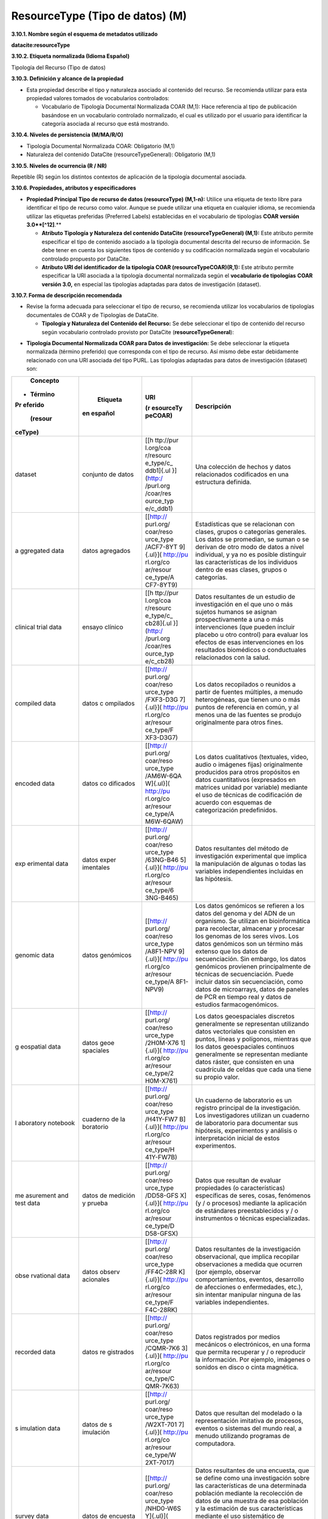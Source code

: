 .. _ResourceType:

ResourceType (Tipo de datos) (M)
===========

**3.10.1. Nombre según el esquema de metadatos utilizado**

**datacite:resourceType**

**3.10.2. Etiqueta normalizada (Idioma Español)**

Tipología del Recurso (Tipo de datos)

**3.10.3. Definición y alcance de la propiedad**

-   Esta propiedad describe el tipo y naturaleza asociado al contenido del recurso. Se recomienda utilizar para esta propiedad valores tomados de vocabularios controlados:

    -   Vocabulario de Tipología Documental Normalizada COAR (M,1): Hace referencia al tipo de publicación basándose en un vocabulario controlado normalizado, el cual es utilizado por el usuario para identificar la categoría asociada al recurso que está mostrando.

**3.10.4. Niveles de persistencia (M/MA/R/O)**

-   Tipología Documental Normalizada COAR: Obligatorio (M,1)

-   Naturaleza del contenido DataCite (resourceTypeGeneral): Obligatorio (M,1)

**3.10.5. Niveles de ocurrencia (R / NR)**

Repetible (R) según los distintos contextos de aplicación de la tipología documental asociada.

**3.10.6. Propiedades, atributos y especificadores**

-   **Propiedad Principal Tipo de recurso de datos (resourceType) (M,1-n):** Utilice una etiqueta de texto libre para identificar el tipo de recurso como valor. Aunque se puede utilizar una etiqueta en cualquier idioma, se recomienda utilizar las etiquetas preferidas (Preferred Labels) establecidas en el vocabulario de tipologías **COAR versión 3.0**[^12]**.**

    -   **Atributo Tipología y Naturaleza del contenido DataCite (resourceTypeGeneral) (M,1):** Este atributo permite especificar el tipo de contenido asociado a la tipología documental descrita del recurso de información. Se debe tener en cuenta los siguientes tipos de contenido y su codificación normalizada según el vocabulario controlado propuesto por DataCite.

    -   **Atributo URI del identificador de la tipología COAR (resourceTypeCOAR)(R,1):** Este atributo permite especificar la URI asociada a la tipología documental normalizada según el **vocabulario de tipologías** **COAR versión 3.0,** en especial las tipologías adaptadas para datos de investigación (dataset).

**3.10.7. Forma de descripción recomendada**

-   Revise la forma adecuada para seleccionar el tipo de recurso, se recomienda utilizar los vocabularios de tipologías documentales de COAR y de Tipologías de DataCite.

    -   **Tipología y Naturaleza del Contenido del Recurso:** Se debe seleccionar el tipo de contenido del recurso según vocabulario controlado provisto por DataCite (**resourceTypeGeneral**):

.. image:: _static/image34.png
   :scale: 35%
   :name: table_tipologiaNat1

.. image:: _static/image35.png
   :scale: 35%
   :name: table_tipologiaNat2

-   **Tipología Documental Normalizada COAR para Datos de investigación:** Se debe seleccionar la etiqueta normalizada (término preferido) que corresponda con el tipo de recurso. Así mismo debe estar debidamente relacionado con una URI asociada del tipo PURL. Las tipologías adaptadas para datos de investigación (dataset) son:

+-----------+-----------+-----------+----------------------------------+
|           |           | URI       | Descripción                      |
|  Concepto |  Etiqueta |           |                                  |
| - Término | en        | (r        |                                  |
| Pr        | español   | esourceTy |                                  |
| eferido   |           | peCOAR)   |                                  |
|           |           |           |                                  |
|   (resour |           |           |                                  |
| ceType)   |           |           |                                  |
+===========+===========+===========+==================================+
| dataset   | conjunto  | [[h       | Una colección de hechos y datos  |
|           | de datos  | ttp://pur | relacionados codificados en una  |
|           |           | l.org/coa | estructura definida.             |
|           |           | r/resourc |                                  |
|           |           | e_type/c_ |                                  |
|           |           | ddb1]{.ul |                                  |
|           |           | }](http:/ |                                  |
|           |           | /purl.org |                                  |
|           |           | /coar/res |                                  |
|           |           | ource_typ |                                  |
|           |           | e/c_ddb1) |                                  |
+-----------+-----------+-----------+----------------------------------+
| a         | datos     | [[http:// | Estadísticas que se relacionan   |
| ggregated | agregados | purl.org/ | con clases, grupos o categorías  |
| data      |           | coar/reso | generales. Los datos se          |
|           |           | urce_type | promedian, se suman o se derivan |
|           |           | /ACF7-8YT | de otro modo de datos a nivel    |
|           |           | 9]{.ul}]( | individual, y ya no es posible   |
|           |           | http://pu | distinguir las características   |
|           |           | rl.org/co | de los individuos dentro de esas |
|           |           | ar/resour | clases, grupos o categorías.     |
|           |           | ce_type/A |                                  |
|           |           | CF7-8YT9) |                                  |
+-----------+-----------+-----------+----------------------------------+
| clinical  | ensayo    | [[h       | Datos resultantes de un estudio  |
| trial     | clínico   | ttp://pur | de investigación en el que uno o |
| data      |           | l.org/coa | más sujetos humanos se asignan   |
|           |           | r/resourc | prospectivamente a una o más     |
|           |           | e_type/c_ | intervenciones (que pueden       |
|           |           | cb28]{.ul | incluir placebo u otro control)  |
|           |           | }](http:/ | para evaluar los efectos de esas |
|           |           | /purl.org | intervenciones en los resultados |
|           |           | /coar/res | biomédicos o conductuales        |
|           |           | ource_typ | relacionados con la salud.       |
|           |           | e/c_cb28) |                                  |
+-----------+-----------+-----------+----------------------------------+
| compiled  | datos     | [[http:// | Los datos recopilados o reunidos |
| data      | c         | purl.org/ | a partir de fuentes múltiples, a |
|           | ompilados | coar/reso | menudo heterogéneas, que tienen  |
|           |           | urce_type | uno o más puntos de referencia   |
|           |           | /FXF3-D3G | en común, y al menos una de las  |
|           |           | 7]{.ul}]( | fuentes se produjo originalmente |
|           |           | http://pu | para otros fines.                |
|           |           | rl.org/co |                                  |
|           |           | ar/resour |                                  |
|           |           | ce_type/F |                                  |
|           |           | XF3-D3G7) |                                  |
+-----------+-----------+-----------+----------------------------------+
| encoded   | datos     | [[http:// | Los datos cualitativos           |
| data      | co        | purl.org/ | (textuales, video, audio o       |
|           | dificados | coar/reso | imágenes fijas) originalmente    |
|           |           | urce_type | producidos para otros propósitos |
|           |           | /AM6W-6QA | en datos cuantitativos           |
|           |           | W]{.ul}]( | (expresados en matrices unidad   |
|           |           | http://pu | por variable) mediante el uso de |
|           |           | rl.org/co | técnicas de codificación de      |
|           |           | ar/resour | acuerdo con esquemas de          |
|           |           | ce_type/A | categorización predefinidos.     |
|           |           | M6W-6QAW) |                                  |
+-----------+-----------+-----------+----------------------------------+
| exp       | datos     | [[http:// | Datos resultantes del método de  |
| erimental | exper     | purl.org/ | investigación experimental que   |
| data      | imentales | coar/reso | implica la manipulación de       |
|           |           | urce_type | algunas o todas las variables    |
|           |           | /63NG-B46 | independientes incluidas en las  |
|           |           | 5]{.ul}]( | hipótesis.                       |
|           |           | http://pu |                                  |
|           |           | rl.org/co |                                  |
|           |           | ar/resour |                                  |
|           |           | ce_type/6 |                                  |
|           |           | 3NG-B465) |                                  |
+-----------+-----------+-----------+----------------------------------+
| genomic   | datos     | [[http:// | Los datos genómicos se refieren  |
| data      | genómicos | purl.org/ | a los datos del genoma y del ADN |
|           |           | coar/reso | de un organismo. Se utilizan en  |
|           |           | urce_type | bioinformática para recolectar,  |
|           |           | /A8F1-NPV | almacenar y procesar los genomas |
|           |           | 9]{.ul}]( | de los seres vivos. Los datos    |
|           |           | http://pu | genómicos son un término más     |
|           |           | rl.org/co | extenso que los datos de         |
|           |           | ar/resour | secuenciación. Sin embargo, los  |
|           |           | ce_type/A | datos genómicos provienen        |
|           |           | 8F1-NPV9) | principalmente de técnicas de    |
|           |           |           | secuenciación. Puede incluir     |
|           |           |           | datos sin secuenciación, como    |
|           |           |           | datos de microarrays, datos de   |
|           |           |           | paneles de PCR en tiempo real y  |
|           |           |           | datos de estudios                |
|           |           |           | farmacogenómicos.                |
+-----------+-----------+-----------+----------------------------------+
| g         | datos     | [[http:// | Los datos geoespaciales          |
| eospatial | geoe      | purl.org/ | discretos generalmente se        |
| data      | spaciales | coar/reso | representan utilizando datos     |
|           |           | urce_type | vectoriales que consisten en     |
|           |           | /2H0M-X76 | puntos, líneas y polígonos,      |
|           |           | 1]{.ul}]( | mientras que los datos           |
|           |           | http://pu | geoespaciales continuos          |
|           |           | rl.org/co | generalmente se representan      |
|           |           | ar/resour | mediante datos ráster, que       |
|           |           | ce_type/2 | consisten en una cuadrícula de   |
|           |           | H0M-X761) | celdas que cada una tiene su     |
|           |           |           | propio valor.                    |
+-----------+-----------+-----------+----------------------------------+
| l         | cuaderno  | [[http:// | Un cuaderno de laboratorio es un |
| aboratory | de        | purl.org/ | registro principal de la         |
| notebook  | la        | coar/reso | investigación. Los               |
|           | boratorio | urce_type | investigadores utilizan un       |
|           |           | /H41Y-FW7 | cuaderno de laboratorio para     |
|           |           | B]{.ul}]( | documentar sus hipótesis,        |
|           |           | http://pu | experimentos y análisis o        |
|           |           | rl.org/co | interpretación inicial de estos  |
|           |           | ar/resour | experimentos.                    |
|           |           | ce_type/H |                                  |
|           |           | 41Y-FW7B) |                                  |
+-----------+-----------+-----------+----------------------------------+
| me        | datos de  | [[http:// | Datos que resultan de evaluar    |
| asurement | medición  | purl.org/ | propiedades (o características)  |
| and test  | y prueba  | coar/reso | específicas de seres, cosas,     |
| data      |           | urce_type | fenómenos (y / o procesos)       |
|           |           | /DD58-GFS | mediante la aplicación de        |
|           |           | X]{.ul}]( | estándares preestablecidos y / o |
|           |           | http://pu | instrumentos o técnicas          |
|           |           | rl.org/co | especializadas.                  |
|           |           | ar/resour |                                  |
|           |           | ce_type/D |                                  |
|           |           | D58-GFSX) |                                  |
+-----------+-----------+-----------+----------------------------------+
| obse      | datos     | [[http:// | Datos resultantes de la          |
| rvational | observ    | purl.org/ | investigación observacional, que |
| data      | acionales | coar/reso | implica recopilar observaciones  |
|           |           | urce_type | a medida que ocurren (por        |
|           |           | /FF4C-28R | ejemplo, observar                |
|           |           | K]{.ul}]( | comportamientos, eventos,        |
|           |           | http://pu | desarrollo de afecciones o       |
|           |           | rl.org/co | enfermedades, etc.), sin         |
|           |           | ar/resour | intentar manipular ninguna de    |
|           |           | ce_type/F | las variables independientes.    |
|           |           | F4C-28RK) |                                  |
+-----------+-----------+-----------+----------------------------------+
| recorded  | datos     | [[http:// | Datos registrados por medios     |
| data      | re        | purl.org/ | mecánicos o electrónicos, en una |
|           | gistrados | coar/reso | forma que permita recuperar y /  |
|           |           | urce_type | o reproducir la información. Por |
|           |           | /CQMR-7K6 | ejemplo, imágenes o sonidos en   |
|           |           | 3]{.ul}]( | disco o cinta magnética.         |
|           |           | http://pu |                                  |
|           |           | rl.org/co |                                  |
|           |           | ar/resour |                                  |
|           |           | ce_type/C |                                  |
|           |           | QMR-7K63) |                                  |
+-----------+-----------+-----------+----------------------------------+
| s         | datos de  | [[http:// | Datos que resultan del modelado  |
| imulation | s         | purl.org/ | o la representación imitativa de |
| data      | imulación | coar/reso | procesos, eventos o sistemas del |
|           |           | urce_type | mundo real, a menudo utilizando  |
|           |           | /W2XT-701 | programas de computadora.        |
|           |           | 7]{.ul}]( |                                  |
|           |           | http://pu |                                  |
|           |           | rl.org/co |                                  |
|           |           | ar/resour |                                  |
|           |           | ce_type/W |                                  |
|           |           | 2XT-7017) |                                  |
+-----------+-----------+-----------+----------------------------------+
| survey    | datos de  | [[http:// | Datos resultantes de una         |
| data      | encuesta  | purl.org/ | encuesta, que se define como una |
|           |           | coar/reso | investigación sobre las          |
|           |           | urce_type | características de una           |
|           |           | /NHD0-W6S | determinada población mediante   |
|           |           | Y]{.ul}]( | la recolección de datos de una   |
|           |           | http://pu | muestra de esa población y la    |
|           |           | rl.org/co | estimación de sus                |
|           |           | ar/resour | características mediante el uso  |
|           |           | ce_type/N | sistemático de metodología       |
|           |           | HD0-W6SY) | estadística. Se incluyen censos, |
|           |           |           | encuestas por muestreo,          |
|           |           |           | recopilación de datos de         |
|           |           |           | registros administrativos y      |
|           |           |           | actividades estadísticas         |
|           |           |           | derivadas, así como              |
|           |           |           | cuestionarios.                   |
+-----------+-----------+-----------+----------------------------------+

**3.10.8. Equivalencias Dublin Core**

-   dc.type

-   dc.type.coar

-   dc.type.content

**3.10.9. Ejemplos (XML y DATAVERSE)**

-   **Ejemplo XML**
  ..
  +-----------------------------------------------------------------------------+
  |**\<resourceType resourceTypeGeneral=\"Audiovisual\"\>encoded                |
  |data\</resourceType>**                                                       |
  +-----------------------------------------------------------------------------+
  |**\<resourceType resourceTypeGeneral=\"Workflow\"\>Software\</resourceType>**|
  +-----------------------------------------------------------------------------+
  |**\<resourceType resourceTypeGeneral=\"Dataset\"/>**                         |
  +-----------------------------------------------------------------------------+
  |**\<resourceType resourceTypeGeneral=\"Text\"\>survey data\</resourceType>** |
  +-----------------------------------------------------------------------------+
  ..

-   **Ejemplo Dataverse**

.. image:: _static/image36.png
   :scale: 35%
   :name: table_tipologiaNat2
